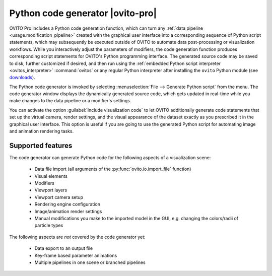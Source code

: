 .. _python_code_generation:

Python code generator |ovito-pro|
---------------------------------

.. image:: /images/scene_objects/code_generation.jpg
  :width: 60%
  :align: right

OVITO Pro includes a Python code generation function, which can turn any :ref:`data pipeline <usage.modification_pipeline>`
created with the graphical user interface into a corresponding sequence of Python script statements, 
which may subsequently be executed outside of OVITO to automate data post-processing or visualization 
workflows. While you interactively adjust the parameters of modifiers, the code generation function  
produces corresponding script statements for OVITO's Python programming interface.
The generated source code may be saved to disk, further customized if desired,
and then run using the :ref:`embedded Python script interpreter <ovitos_interpreter>` :command:`ovitos` or any regular Python interpreter after installing the 
``ovito`` Python module (see `downloads <https://www.ovito.org/python-downloads/>`__).

The Python code generator is invoked by selecting :menuselection:`File --> Generate Python script` from the
menu. The code generator window displays the dynamically generated 
source code, which gets updated in real-time while you make changes to the data pipeline or a modifier's settings.

You can activate the option :guilabel:`Include visualization code` to let OVITO additionally generate code statements that
set up the virtual camera, render settings, and the visual appearance of the dataset exactly as you prescribed it
in the graphical user interface. 
This option is useful if you are going to use the generated Python script for automating image and animation rendering tasks.

Supported features
""""""""""""""""""

The code generator can generate Python code for the following aspects of a visualization scene:
  
  * Data file import (all arguments of the :py:func:`ovito.io.import_file` function)
  * Visual elements
  * Modifiers
  * Viewport layers
  * Viewport camera setup
  * Rendering engine configuration
  * Image/animation render settings
  * Manual modifications you make to the imported model in the GUI, e.g. changing the colors/radii of particle types

The following aspects are *not* covered by the code generator yet:

  * Data export to an output file
  * Key-frame based parameter animations
  * Multiple pipelines in one scene or branched pipelines
